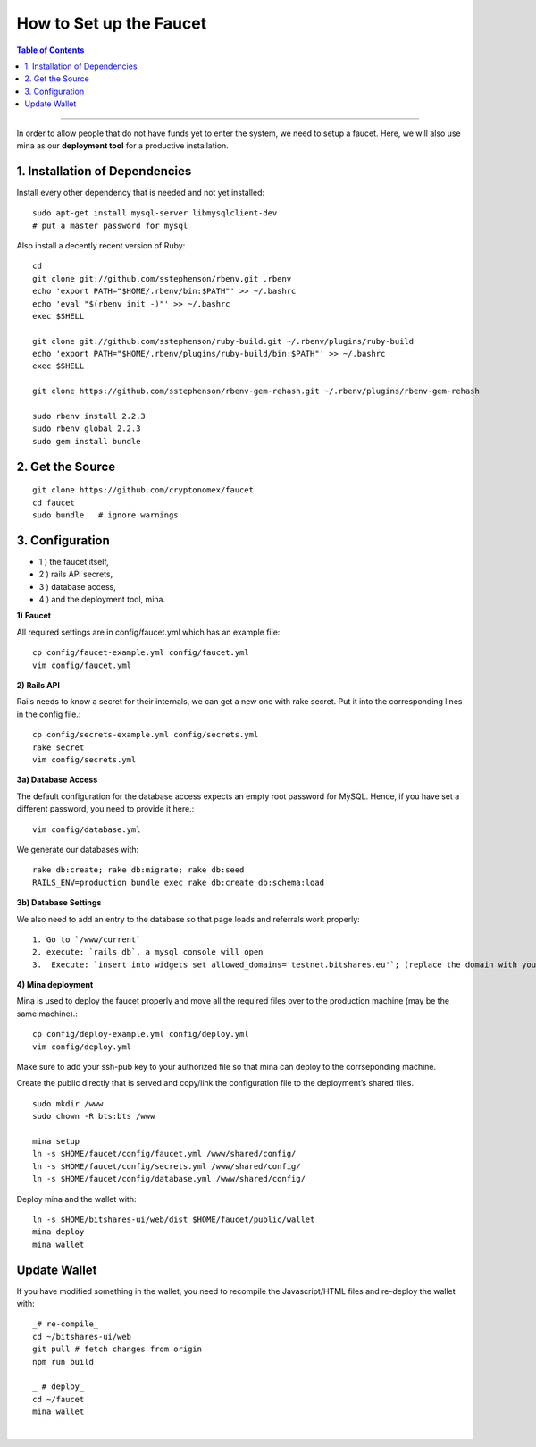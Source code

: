 
.. _how-to setup-faucet:

How to Set up the Faucet
===================================

.. contents:: Table of Contents
   :local:
   
-------


In order to allow people that do not have funds yet to enter the system, we need to setup a faucet. Here, we will also use mina as our **deployment tool** for a productive installation.

1. Installation of Dependencies
--------------------------------------------

Install every other dependency that is needed and not yet installed::

    sudo apt-get install mysql-server libmysqlclient-dev
    # put a master password for mysql

Also install a decently recent version of Ruby::

    cd
    git clone git://github.com/sstephenson/rbenv.git .rbenv
    echo 'export PATH="$HOME/.rbenv/bin:$PATH"' >> ~/.bashrc
    echo 'eval "$(rbenv init -)"' >> ~/.bashrc
    exec $SHELL

    git clone git://github.com/sstephenson/ruby-build.git ~/.rbenv/plugins/ruby-build
    echo 'export PATH="$HOME/.rbenv/plugins/ruby-build/bin:$PATH"' >> ~/.bashrc
    exec $SHELL

    git clone https://github.com/sstephenson/rbenv-gem-rehash.git ~/.rbenv/plugins/rbenv-gem-rehash

    sudo rbenv install 2.2.3
    sudo rbenv global 2.2.3
    sudo gem install bundle

	
2. Get the Source 
--------------------------------------------

::

    git clone https://github.com/cryptonomex/faucet
    cd faucet
    sudo bundle   # ignore warnings


3. Configuration
--------------------------------------------


- 1 ) the faucet itself,
- 2 ) rails API secrets,
- 3 ) database access,
- 4 ) and the deployment tool, mina.

**1) Faucet**

All required settings are in config/faucet.yml which has an example file::

    cp config/faucet-example.yml config/faucet.yml
    vim config/faucet.yml

**2) Rails API**

Rails needs to know a secret for their internals, we can get a new one with rake secret. Put it into the corresponding lines in the config file.::

    cp config/secrets-example.yml config/secrets.yml
    rake secret
    vim config/secrets.yml

**3a) Database Access**

The default configuration for the database access expects an empty root password for MySQL. Hence, if you have set a different password, you need to provide it here.::

    vim config/database.yml

We generate our databases with::

    rake db:create; rake db:migrate; rake db:seed
    RAILS_ENV=production bundle exec rake db:create db:schema:load

**3b) Database Settings**

We also need to add an entry to the database so that page loads and referrals work properly::

   1. Go to `/www/current`
   2. execute: `rails db`, a mysql console will open
   3.  Execute: `insert into widgets set allowed_domains='testnet.bitshares.eu'`; (replace the domain with your domain)


**4) Mina deployment**

Mina is used to deploy the faucet properly and move all the required files over to the production machine (may be the same machine).::

    cp config/deploy-example.yml config/deploy.yml
    vim config/deploy.yml

Make sure to add your ssh-pub key to your authorized file so that mina can deploy to the corrseponding machine.

Create the public directly that is served and copy/link the configuration file to the deployment’s shared files.

::

    sudo mkdir /www
    sudo chown -R bts:bts /www

    mina setup
    ln -s $HOME/faucet/config/faucet.yml /www/shared/config/
    ln -s $HOME/faucet/config/secrets.yml /www/shared/config/
    ln -s $HOME/faucet/config/database.yml /www/shared/config/

Deploy mina and the wallet with::

    ln -s $HOME/bitshares-ui/web/dist $HOME/faucet/public/wallet
    mina deploy
    mina wallet


Update Wallet
--------------------------------------------

If you have modified something in the wallet, you need to recompile the Javascript/HTML files and re-deploy the wallet with::

    _# re-compile_
    cd ~/bitshares-ui/web
    git pull # fetch changes from origin
    npm run build

    _ # deploy_
    cd ~/faucet
    mina wallet
    

|

